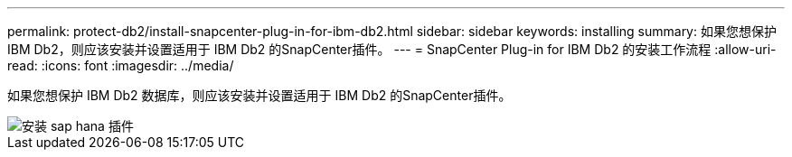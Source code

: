 ---
permalink: protect-db2/install-snapcenter-plug-in-for-ibm-db2.html 
sidebar: sidebar 
keywords: installing 
summary: 如果您想保护 IBM Db2，则应该安装并设置适用于 IBM Db2 的SnapCenter插件。 
---
= SnapCenter Plug-in for IBM Db2 的安装工作流程
:allow-uri-read: 
:icons: font
:imagesdir: ../media/


[role="lead"]
如果您想保护 IBM Db2 数据库，则应该安装并设置适用于 IBM Db2 的SnapCenter插件。

image::../media/sap_hana_install_configure_workflow.gif[安装 sap hana 插件]
